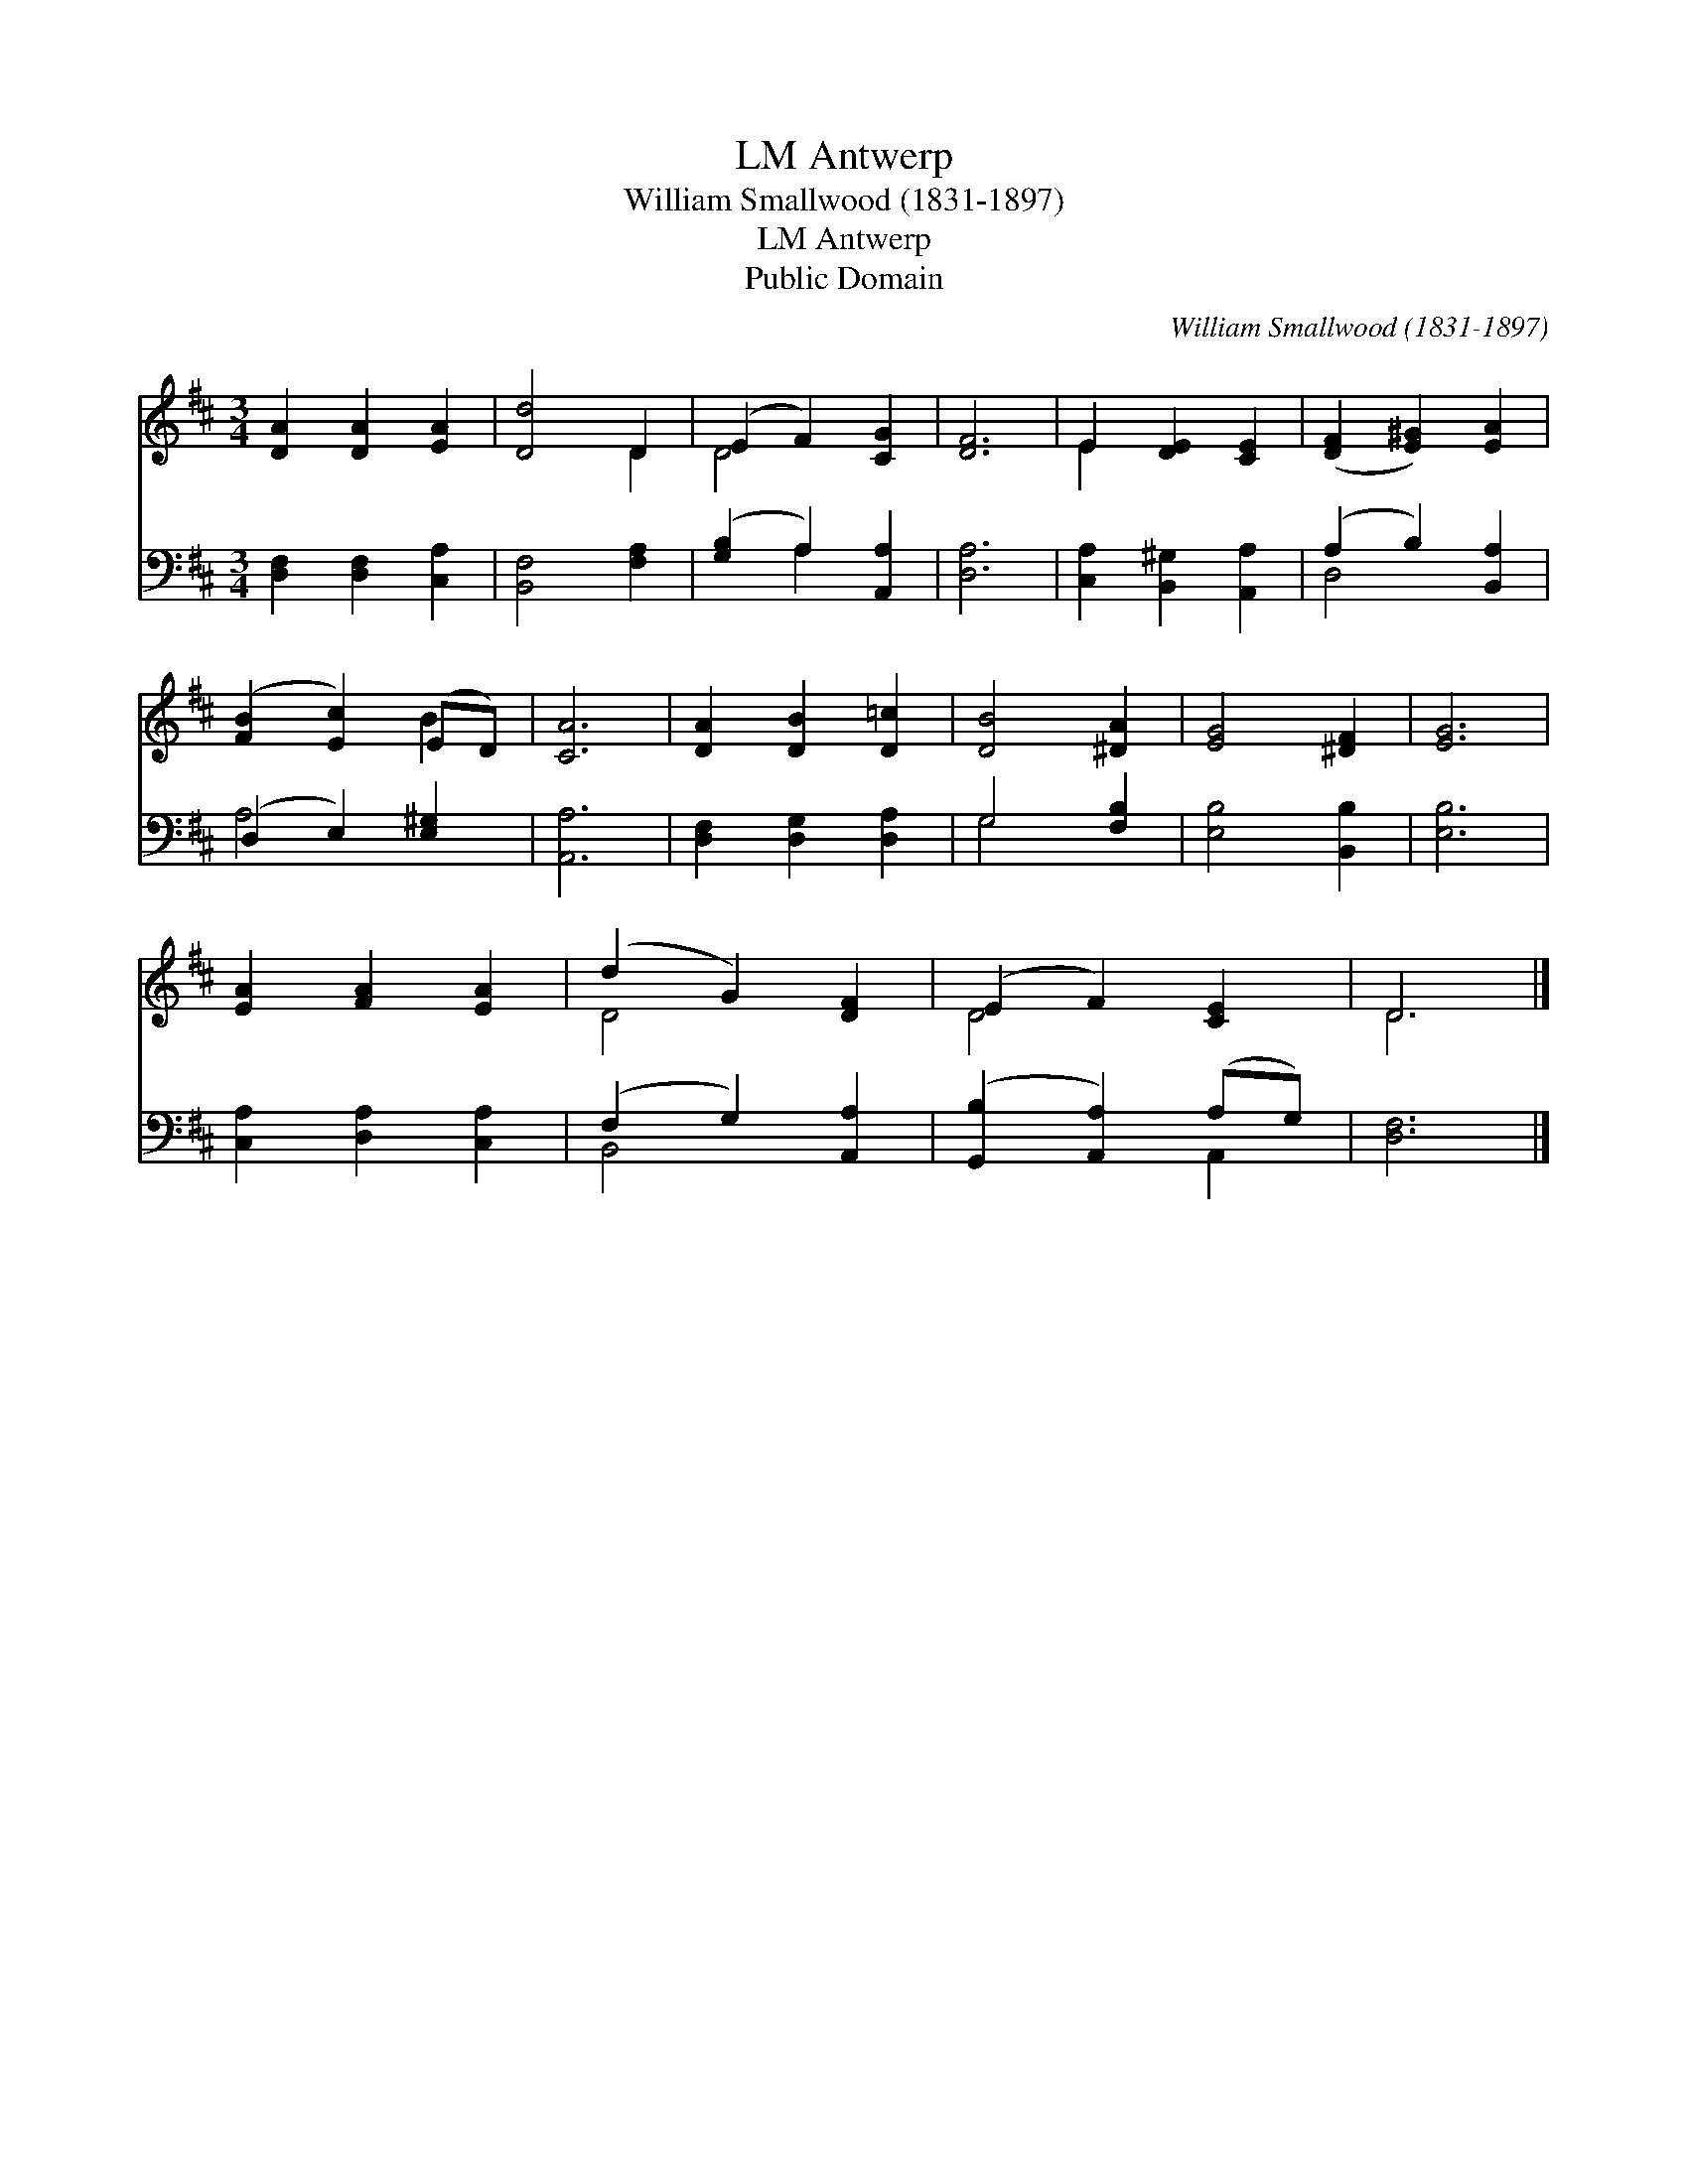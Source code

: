 X:1
T:Antwerp, LM
T:William Smallwood (1831-1897)
T:Antwerp, LM
T:Public Domain
C:William Smallwood (1831-1897)
Z:Public Domain
%%score ( 1 2 ) ( 3 4 )
L:1/8
M:3/4
K:D
V:1 treble 
V:2 treble 
V:3 bass 
V:4 bass 
V:1
 [DA]2 [DA]2 [EA]2 | [Dd]4 D2 | (E2 F2) [CG]2 | [DF]6 | E2 [DE]2 [CE]2 | ([DF]2 [E^G]2) [EA]2 | %6
 ([FB]2 [Ec]2) (ED) | [CA]6 | [DA]2 [DB]2 [D=c]2 | [DB]4 [^DA]2 | [EG]4 [^DF]2 | [EG]6 | %12
 [EA]2 [FA]2 [EA]2 | (d2 G2) [DF]2 | (E2 F2) [CE]2 | D6 |] %16
V:2
 x6 | x4 D2 | D4 x2 | x6 | E2 x4 | x6 | x4 B2 | x6 | x6 | x6 | x6 | x6 | x6 | D4 x2 | D4 x2 | D6 |] %16
V:3
 [D,F,]2 [D,F,]2 [C,A,]2 | [B,,F,]4 [F,A,]2 | ([G,B,]2 A,2) [A,,A,]2 | [D,A,]6 | %4
 [C,A,]2 [B,,^G,]2 [A,,A,]2 | (A,2 B,2) [B,,A,]2 | (D,2 E,2) [E,^G,]2 | [A,,A,]6 | %8
 [D,F,]2 [D,G,]2 [D,A,]2 | G,4 [F,B,]2 | [E,B,]4 [B,,B,]2 | [E,B,]6 | [C,A,]2 [D,A,]2 [C,A,]2 | %13
 (F,2 G,2) [A,,A,]2 | ([G,,B,]2 [A,,A,]2) (A,G,) | [D,F,]6 |] %16
V:4
 x6 | x6 | x2 A,2 x2 | x6 | x6 | D,4 x2 | A,4 x2 | x6 | x6 | G,4 x2 | x6 | x6 | x6 | B,,4 x2 | %14
 x4 A,,2 | x6 |] %16

